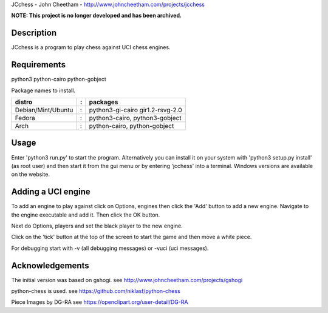 JCchess - John Cheetham - http://www.johncheetham.com/projects/jcchess

**NOTE: This project is no longer developed and has been archived.**
 
Description
-----------
JCchess is a program to play chess against UCI chess engines.

Requirements
------------
python3 python-cairo python-gobject

Package names to install.

================== = ================================
distro             : packages
================== = ================================
Debian/Mint/Ubuntu : python3-gi-cairo gir1.2-rsvg-2.0
Fedora             : python3-cairo, python3-gobject
Arch               : python-cairo, python-gobject
================== = ================================

Usage
-----
Enter 'python3 run.py' to start the program.
Alternatively you can install it on your system with 'python3 setup.py install'
(as root user) and then start it from the gui menu or by entering 'jcchess' into
a terminal.
Windows versions are available on the website.

Adding a UCI engine
-------------------
To add an engine to play against click on Options, engines then click
the 'Add' button to add a new engine. Navigate to the engine executable
and add it. Then click the OK button.

Next do Options, players and set the black player to the new engine.

Click on the 'tick' button at the top of the screen to start the game 
and then move a white piece.

For debugging start with -v (all debugging messages) or -vuci (uci
messages).

Acknowledgements
----------------
The initial version was based on gshogi.
see http://www.johncheetham.com/projects/gshogi

python-chess is used.
see https://github.com/niklasf/python-chess

Piece Images by DG-RA
see https://openclipart.org/user-detail/DG-RA
